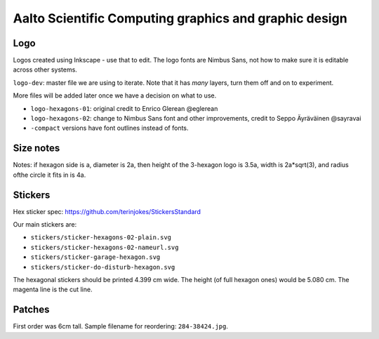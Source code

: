 Aalto Scientific Computing graphics and graphic design
======================================================

Logo
----

Logos created using Inkscape - use that to edit.  The logo fonts are
Nimbus Sans, not how to make sure it is editable across other systems.

``logo-dev``: master file we are using to iterate.  Note that it has
*many* layers, turn them off and on to experiment.

More files will be added later once we have a decision on what to use.

* ``logo-hexagons-01``: original credit to Enrico Glerean @eglerean
* ``logo-hexagons-02``: change to Nimbus Sans font and other improvements, credit to Seppo Äyräväinen @sayravai
* ``-compact`` versions have font outlines instead of fonts.


Size notes
----------
Notes: if hexagon side is a, diameter is 2a, then height of the
3-hexagon logo is 3.5a, width is 2a*sqrt(3), and radius ofthe circle
it fits in is 4a.


Stickers
--------
Hex sticker spec: https://github.com/terinjokes/StickersStandard

Our main stickers are:

* ``stickers/sticker-hexagons-02-plain.svg``
* ``stickers/sticker-hexagons-02-nameurl.svg``
* ``stickers/sticker-garage-hexagon.svg``
* ``stickers/sticker-do-disturb-hexagon.svg``

The hexagonal stickers should be printed 4.399 cm wide.  The height
(of full hexagon ones) would be 5.080 cm.  The magenta line is the cut
line.



Patches
-------

First order was 6cm tall.  Sample filename for reordering:
``284-38424.jpg``.
